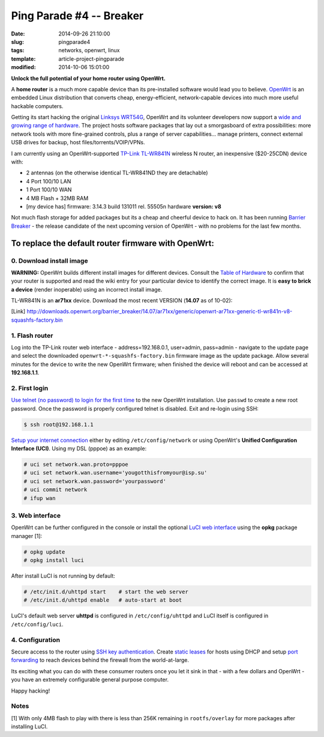 =========================
Ping Parade #4 -- Breaker
=========================

:date: 2014-09-26 21:10:00
:slug: pingparade4
:tags: networks, openwrt, linux
:template: article-project-pingparade
:modified: 2014-10-06 15:01:00

**Unlock the full potential of your home router using OpenWrt.**

.. image:: images/pingparade4-0.png
    :alt: OpenWRT
    :width: 960px
    :height: 500px

A **home router** is a much more capable device than its pre-installed software would lead you to believe. `OpenWrt <https://openwrt.org/>`_ is an embedded Linux distribution that converts cheap, energy-efficient, network-capable devices into much more useful hackable computers.

Getting its start hacking the original `Linksys WRT54G <https://en.wikipedia.org/wiki/Linksys_WRT54G_series#WRT54G>`_, OpenWrt and its volunteer developers now support a `wide and growing range of hardware <http://wiki.openwrt.org/toh/start>`_. The project hosts software packages that lay out a smorgasboard of extra possibilities: more network tools with more fine-grained controls, plus a range of server capabilities... manage printers, connect external USB drives for backup, host files/torrents/VOIP/VPNs.

I am currently using an OpenWrt-supported `TP-Link TL-WR841N <http://wiki.openwrt.org/toh/tp-link/tl-wr841nd>`_ wireless N router, an inexpensive ($20-25CDN) device with:

* 2 antennas (on the otherwise identical TL-WR841ND they are detachable)
* 4 Port 100/10 LAN
* 1 Port 100/10 WAN
* 4 MB Flash + 32MB RAM
* [my device has] firmware: 3.14.3 build 131011 rel. 55505n hardware **version: v8**

Not much flash storage for added packages but its a cheap and cheerful device to hack on. It has been running `Barrier Breaker <http://wiki.openwrt.org/doc/barrier.breaker>`_  - the release candidate of the next upcoming version of OpenWrt - with no problems for the last few months.

To replace the default router firmware with OpenWrt:
====================================================

0. Download install image
-------------------------

**WARNING:** OpenWrt builds different install images for different devices. Consult the `Table of Hardware <http://wiki.openwrt.org/toh/start>`_ to confirm that your router is supported and read the wiki entry for your particular device to identify the correct image. It is **easy to brick a device** (render inoperable) using an incorrect install image.

TL-WR841N is an **ar71xx** device. Download the most recent VERSION (**14.07** as of 10-02):

[Link] http://downloads.openwrt.org/barrier_breaker/14.07/ar71xx/generic/openwrt-ar71xx-generic-tl-wr841n-v8-squashfs-factory.bin

1. Flash router
---------------

Log into the TP-Link router web interface - address=192.168.0.1, user=admin, pass=admin - navigate to the update page and select the downloaded ``openwrt-*-squashfs-factory.bin`` firmware image as the update package. Allow several minutes for the device to write the new OpenWrt firmware; when finished the device will reboot and can be accessed at **192.168.1.1**.

2. First login
--------------

`Use telnet (no password) to login for the first time <http://wiki.openwrt.org/doc/howto/firstlogin>`_ to the new OpenWrt installation. Use ``passwd`` to create a new root password. Once the password is properly configured telnet is disabled. Exit and re-login using SSH:

.. code-block:: bash

    $ ssh root@192.168.1.1

`Setup your internet connection <http://wiki.openwrt.org/doc/howto/internet.connection>`_ either by editing ``/etc/config/network`` or using OpenWrt's **Unified Configuration Interface (UCI)**. Using my DSL (pppoe) as an example:

.. code-block:: bash

    # uci set network.wan.proto=pppoe
    # uci set network.wan.username='yougotthisfromyour@isp.su'
    # uci set network.wan.password='yourpassword'
    # uci commit network
    # ifup wan

3. Web interface
----------------

OpenWrt can be further configured in the console or install the optional `LuCI web interface <http://wiki.openwrt.org/doc/howto/luci.essentials>`_ using the **opkg** package manager [1]:

.. code-block:: bash

    # opkg update
    # opkg install luci

After install LuCI is not running by default:

.. code-block:: bash

    # /etc/init.d/uhttpd start    # start the web server
    # /etc/init.d/uhttpd enable   # auto-start at boot

LuCI's default web server **uhttpd** is configured in ``/etc/config/uhttpd`` and LuCI itself is configured in ``/etc/config/luci``.

.. image:: images/pingparade4-1.png
    :alt: LuCI login
    :width: 960px
    :height: 300px

4. Configuration
----------------

Secure access to the router using `SSH key authentication <http://www.circuidipity.com/pingparade2.html>`_. Create `static leases <http://www.circuidipity.com/20141001.html>`_ for hosts using DHCP and setup `port forwarding <http://www.circuidipity.com/20141006.html>`_ to reach devices behind the firewall from the world-at-large.

Its exciting what you can do with these consumer routers once you let it sink in that - with a few dollars and OpenWrt - you have an extremely configurable general purpose computer.

Happy hacking!

Notes
-----

[1] With only 4MB flash to play with there is less than 256K remaining in ``rootfs/overlay`` for more packages after installing LuCI.
